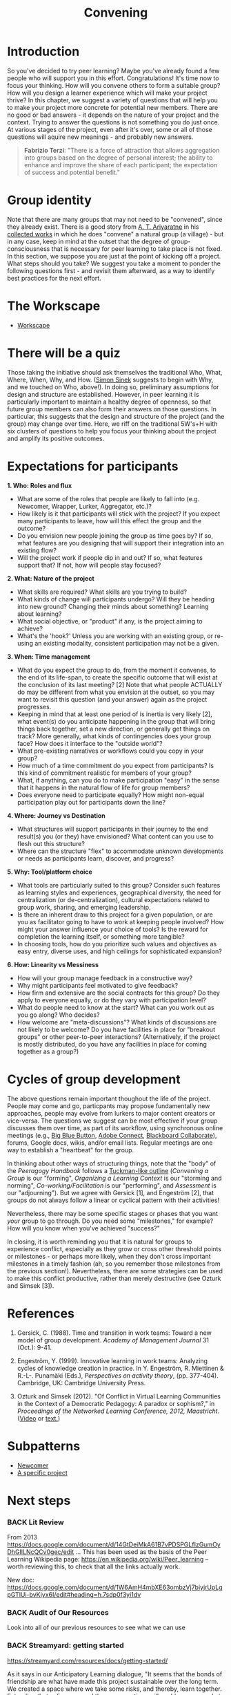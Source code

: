 #+TITLE: Convening
#+roam_tags: SEC
#+FIRN_ORDER: 19

* Introduction

So you've decided to try peer learning? Maybe you've already found a
few people who will support you in this effort. Congratulations! It's
time now to focus your thinking. How will you convene others to form a
suitable group? How will you design a learner experience which will
make your project thrive? In this chapter, we suggest a variety of
questions that will help you to make your project more concrete for
potential new members. There are no good or bad answers - it depends
on the nature of your project and the context. Trying to answer the
questions is not something you do just once. At various stages of the
project, even after it's over, some or all of those questions will
aquire new meanings - and probably new answers.

#+BEGIN_QUOTE
*Fabrizio Terzi*: "There is a force of attraction that allows
aggregation into groups based on the degree of personal interest; the
ability to enhance and improve the share of each participant; the
expectation of success and potential benefit."
#+END_QUOTE

* Group identity
   :PROPERTIES:
   :CUSTOM_ID: group-identity
   :END:

Note that there are many groups that may not need to be "convened",
since they already exist. There is a good story from [[http://www.sarvodayausa.org/learn/a-t-ariyartne/][A. T. Ariyaratne]]
in his [[http://www.sarvodaya.org/about/philosophy/collected-works-vol-1/rural-self-help][collected works]] in which he does "convene" a natural group (a
village) - but in any case, keep in mind at the outset that the degree
of group-consciousness that is necessary for peer learning to take
place is not fixed. In this section, we suppose you are just at the
point of kicking off a project. What steps should you take? We suggest
you take a moment to ponder the following questions first - and
revisit them afterward, as a way to identify best practices for the
next effort.

* The Workscape
- [[file:workscape.org][Workscape]]

* There will be a quiz
   :PROPERTIES:
   :CUSTOM_ID: there-will-be-a-quiz
   :END:

Those taking the initiative should ask themselves the traditional Who,
What, Where, When, Why, and How.
([[http://en.wikipedia.org/wiki/Simon_Sinek][Simon Sinek]] suggests to
begin with Why, and we touched on Who, above!). In doing so, preliminary
assumptions for design and structure are established. However, in peer
learning it is particularly important to maintain a healthy degree of
openness, so that future group members can also form their answers on
those questions. In particular, this suggests that the design and
structure of the project (and the group) may change over time. Here, we
riff on the traditional 5W's+H with six clusters of questions to help
you focus your thinking about the project and amplify its positive
outcomes.

* Expectations for participants
   :PROPERTIES:
   :CUSTOM_ID: expectations-for-participants
   :END:

*1. Who: Roles and flux*

- What are some of the roles that people are likely to fall into (e.g.
  Newcomer, Wrapper, Lurker, Aggregator, etc.)?
- How likely is it that participants will stick with the project? If you
  expect many participants to leave, how will this effect the group and
  the outcome?
- Do you envision new people joining the group as time goes by? If so,
  what features are you designing that will support their integration
  into an existing flow?
- Will the project work if people dip in and out? If so, what features
  support that? If not, how will people stay focused?

*2. What: Nature of the project*

- What skills are required? What skills are you trying to build?
- What kinds of change will participants undergo? Will they be heading
  into new ground? Changing their minds about something? Learning about
  learning?
- What social objective, or "product" if any, is the project aiming to
  achieve?
- What's the 'hook?' Unless you are working with an existing group, or
  re-using an existing modality, consistent participation may not be a
  given.

*3. When: Time management*

- What do you expect the group to do, from the moment it convenes, to
  the end of its life-span, to create the specific outcome that will
  exist at the conclusion of its last meeting? [2] Note that what people
  ACTUALLY do may be different from what you envision at the outset, so
  you may want to revisit this question (and your answer) again as the
  project progresses.
- Keeping in mind that at least one period of is inertia is very likely
  [2], what event(s) do you anticipate happening in the group that will
  bring things back together, set a new direction, or generally get
  things on track? More generally, what kinds of contingencies does your
  group face? How does it interface to the "outside world"?
- What pre-existing narratives or workflows could you copy in your
  group?
- How much of a time commitment do you expect from participants? Is this
  kind of commitment realistic for members of your group?
- What, if anything, can you do to make participation "easy" in the
  sense that it happens in the natural flow of life for group members?
- Does everyone need to participate equally? How might non-equal
  participation play out for participants down the line?

*4. Where: Journey vs Destination*

- What structures will support participants in their journey to the end
  result(s) you (or they) have envisioned? What content can you use to
  flesh out this structure?
- Where can the structure "flex" to accommodate unknown developments or
  needs as participants learn, discover, and progress?

*5. Why: Tool/platform choice*

- What tools are particularly suited to this group? Consider such
  features as learning styles and experiences, geographical diversity,
  the need for centralization (or de-centralization), cultural
  expectations related to group work, sharing, and emerging leadership.
- Is there an inherent draw to this project for a given population, or
  are you as facilitator going to have to work at keeping people
  involved? How might your answer influence your choice of tools? Is the
  reward for completion the learning itself, or something more tangible?
- In choosing tools, how do you prioritize such values and objectives as
  easy entry, diverse uses, and high ceilings for sophisticated
  expansion?

*6. How: Linearity vs Messiness*

- How will your group manage feedback in a constructive way?
- Why might participants feel motivated to give feedback?
- How firm and extensive are the social contracts for this group? Do
  they apply to everyone equally, or do they vary with participation
  level?
- What do people need to know at the start? What can you work out as you
  go along? Who decides?
- How welcome are "meta-discussions"? What kinds of discussions are not
  likely to be welcome? Do you have facilities in place for "breakout
  groups" or other peer-to-peer interactions? (Alternatively, if the
  project is mostly distributed, do you have any facilities in place for
  coming together as a group?)

* Cycles of group development
   :PROPERTIES:
   :CUSTOM_ID: cycles-of-group-development
   :END:

The above questions remain important thoughout the life of the project.
People may come and go, particpants may propose fundamentally new
approaches, people may evolve from lurkers to major content creators or
vice-versa. The questions we suggest can be most effective if your group
discusses them over time, as part of its workflow, using synchronous
online meetings (e.g., [[http://www.bigbluebutton.org/][Big Blue
Button]],
[[http://success.adobe.com/en/na/sem/products/connect/1109_6011_connect_webinars.html?sdid=IEASO&skwcid=TC\textbar%7B%7D22191\textbar%7B%7Dadobe%20connect\textbar%7B%7D\textbar%7B%7DS\textbar%7B%7De\textbar%7B%7D5894715262][Adobe
Connect]],
[[http://www.blackboard.com/platforms/collaborate/overview.aspx][Blackboard
Collaborate]]), forums, Google docs, wikis, and/or email lists. Regular
meetings are one way to establish a "heartbeat" for the group.

In thinking about other ways of structuring things, note that the "body"
of the /Peeragogy Handbook/ follows a
[[http://en.wikipedia.org/wiki/Forming-storming-norming-performing][Tuckman-like
outline]] (/Convening a Group/ is our "forming", /Organizing a Learning
Context/ is our "storming and norming", /Co-working/Facilitation/ is our
"performing", and /Assessment/ is our "adjourning"). But we agree with
Gersick [1], and Engeström [2], that groups do not always follow a
linear or cyclical pattern with their activities!

Nevertheless, there may be some specific stages or phases that you want
/your/ group to go through. Do you need some "milestones," for example?
How will you know when you've achieved "success?"

In closing, it is worth reminding you that it is natural for groups to
experience conflict, especially as they grow or cross other threshold
points or milestones - or perhaps more likely, when they don't cross
important milestones in a timely fashion (ah, so you remember those
milestones from the previous section!). Nevertheless, there are some
strategies can be used to make this conflict productive, rather than
merely destructive (see Ozturk and Simsek [3]).

* References
   :PROPERTIES:
   :CUSTOM_ID: references
   :END:

1. Gersick, C. (1988). Time and transition in work teams: Toward a new
   model of group development. /Academy of Management Journal/ 31
   (Oct.): 9-41.

2. Engeström, Y. (1999). Innovative learning in work teams: Analyzing
   cycles of knowledge creation in practice. In Y. Engeström, R.
   Miettinen & R.-L-. Punamäki (Eds.), /Perspectives on activity
   theory/, (pp. 377-404). Cambridge, UK: Cambridge University Press.

3. Ozturk and Simsek (2012). "Of Conflict in Virtual Learning
   Communities in the Context of a Democratic Pedagogy: A paradox or
   sophism?," in /Proceedings of the Networked Learning Conference,
   2012, Maastricht./
   ([[http://www.lancaster.ac.uk/fass/edres/seminars/Ozturk300311.htm][Video]]
   or
   [[http://networkedlearningconference.org.uk/abstracts/pdf/ozturk.pdf][text.]])

* Subpatterns
- [[file:newcomer.org][Newcomer]]
- [[file:a_specific_project.org][A specific project]]
* Next steps
*** BACK Lit Review
From 2013 https://docs.google.com/document/d/14GtDeiMkA61B7vPDSPGLfIzGumOyDhGIlLNcQCv0gec/edit …
This has been used as the basis of the Peer Learning Wikipedia page: https://en.wikipedia.org/wiki/Peer_learning -- worth reviewing this, to check that all the links actually work.

New doc: https://docs.google.com/document/d/1W6AmH4mbXE63ombzVj7biyjrUpLgpGTlUi-bvKiyx6I/edit#heading=h.7sdp0f3yi1dv 

*** BACK Audit of Our Resources
Look into all of our previous resources to see what we can use

*** BACK Streamyard: getting started

https://streamyard.com/resources/docs/getting-started/ 

As it says in our Anticipatory Learning dialogue, "It seems that the bonds of friendship are what have made this project sustainable over the long term. We created a space where we take some risks, and thereby, learn together. Extending that safe space and these connections will enable more people to practice, learn, and adapt together."

*** BACK Is there a way to put a concrete invitation to work on Version 5 into Version 4?

Something that became more clear in the Augment group is that just releasing things under an “open” license is not enough.  People will need some scaffolding to understand how they might make use of the material.  Contributing back to an official v5 is just one way.

